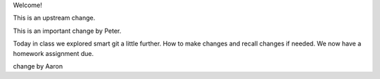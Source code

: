 Welcome!

This is an upstream change.

This is an important change by Peter.

Today in class we explored smart git a little further. How to make changes and recall changes if needed.
We now have a homework assignment due. 

change by Aaron
